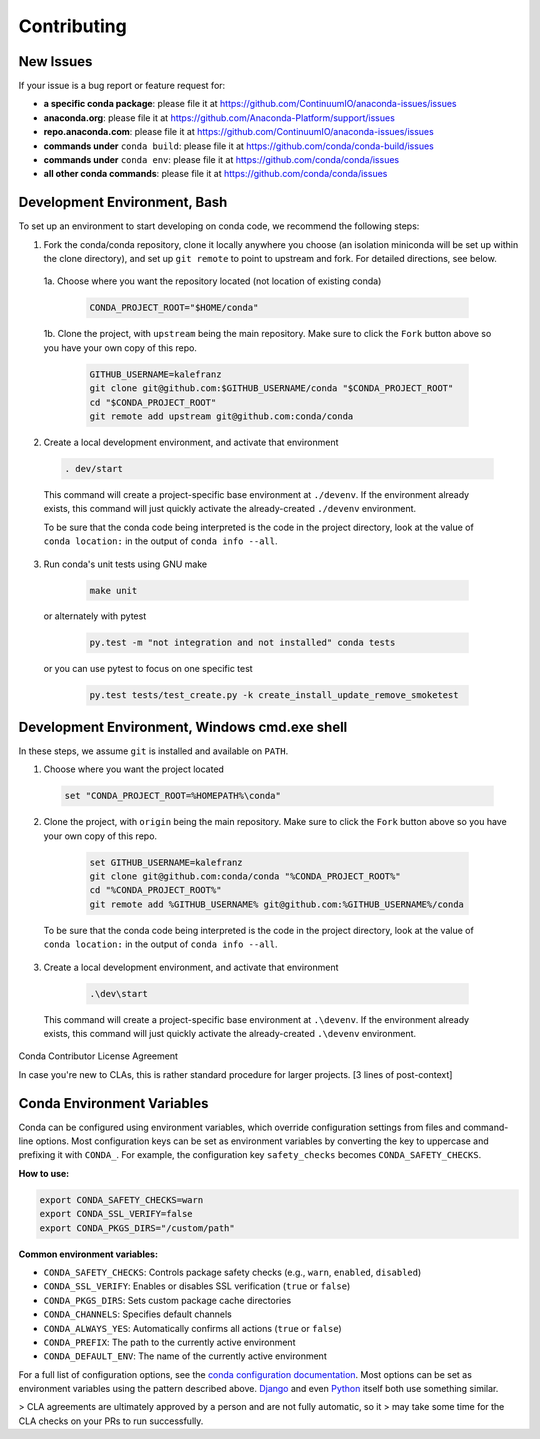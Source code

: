 Contributing
============

.. _new-issues:

New Issues
----------

If your issue is a bug report or feature request for:

* **a specific conda package**: please file it at https://github.com/ContinuumIO/anaconda-issues/issues
* **anaconda.org**: please file it at https://github.com/Anaconda-Platform/support/issues
* **repo.anaconda.com**: please file it at https://github.com/ContinuumIO/anaconda-issues/issues
* **commands under** ``conda build``: please file it at https://github.com/conda/conda-build/issues
* **commands under** ``conda env``: please file it at https://github.com/conda/conda/issues
* **all other conda commands**: please file it at https://github.com/conda/conda/issues


Development Environment, Bash
-----------------------------

To set up an environment to start developing on conda code, we recommend the following steps:

1. Fork the conda/conda repository, clone it locally anywhere you choose (an isolation miniconda
   will be set up within the clone directory), and set up ``git remote`` to point to upstream
   and fork. For detailed directions, see below.

 1a. Choose where you want the repository located (not location of existing conda)

  .. code-block :: console

       CONDA_PROJECT_ROOT="$HOME/conda"

 1b. Clone the project, with ``upstream`` being the main repository. Make sure to click the ``Fork``
 button above so you have your own copy of this repo.

    .. code-block :: console

       GITHUB_USERNAME=kalefranz
       git clone git@github.com:$GITHUB_USERNAME/conda "$CONDA_PROJECT_ROOT"
       cd "$CONDA_PROJECT_ROOT"
       git remote add upstream git@github.com:conda/conda

2. Create a local development environment, and activate that environment

  .. code-block :: console

       . dev/start

  This command will create a project-specific base environment at ``./devenv``. If
  the environment already exists, this command will just quickly activate the
  already-created ``./devenv`` environment.

  To be sure that the conda code being interpreted is the code in the project directory,
  look at the value of ``conda location:`` in the output of ``conda info --all``.

3. Run conda's unit tests using GNU make

  .. code-block :: console

       make unit

 or alternately with pytest

  .. code-block :: console

       py.test -m "not integration and not installed" conda tests

 or you can use pytest to focus on one specific test

  .. code-block :: console

       py.test tests/test_create.py -k create_install_update_remove_smoketest



Development Environment, Windows cmd.exe shell
----------------------------------------------

In these steps, we assume ``git`` is installed and available on ``PATH``.

1. Choose where you want the project located

  .. code-block :: console

       set "CONDA_PROJECT_ROOT=%HOMEPATH%\conda"

2. Clone the project, with ``origin`` being the main repository. Make sure to click the ``Fork``
   button above so you have your own copy of this repo.

  .. code-block :: console

       set GITHUB_USERNAME=kalefranz
       git clone git@github.com:conda/conda "%CONDA_PROJECT_ROOT%"
       cd "%CONDA_PROJECT_ROOT%"
       git remote add %GITHUB_USERNAME% git@github.com:%GITHUB_USERNAME%/conda

 To be sure that the conda code being interpreted is the code in the project directory,
 look at the value of ``conda location:`` in the output of ``conda info --all``.

3. Create a local development environment, and activate that environment

  .. code-block :: console

       .\dev\start

 This command will create a project-specific base environment at ``.\devenv``. If
 the environment already exists, this command will just quickly activate the
 already-created ``.\devenv`` environment.


Conda Contributor License Agreement

In case you're new to CLAs, this is rather standard procedure for larger projects.
[3 lines of post-context]

Conda Environment Variables
--------------------------

Conda can be configured using environment variables, which override configuration settings from files and command-line options. Most configuration keys can be set as environment variables by converting the key to uppercase and prefixing it with ``CONDA_``. For example, the configuration key ``safety_checks`` becomes ``CONDA_SAFETY_CHECKS``.

**How to use:**

.. code-block:: bash

     export CONDA_SAFETY_CHECKS=warn
     export CONDA_SSL_VERIFY=false
     export CONDA_PKGS_DIRS="/custom/path"

**Common environment variables:**

- ``CONDA_SAFETY_CHECKS``: Controls package safety checks (e.g., ``warn``, ``enabled``, ``disabled``)
- ``CONDA_SSL_VERIFY``: Enables or disables SSL verification (``true`` or ``false``)
- ``CONDA_PKGS_DIRS``: Sets custom package cache directories
- ``CONDA_CHANNELS``: Specifies default channels
- ``CONDA_ALWAYS_YES``: Automatically confirms all actions (``true`` or ``false``)
- ``CONDA_PREFIX``: The path to the currently active environment
- ``CONDA_DEFAULT_ENV``: The name of the currently active environment

For a full list of configuration options, see the `conda configuration documentation <https://docs.conda.io/projects/conda/en/stable/configuration.html>`_. Most options can be set as environment variables using the pattern described above.
`Django <https://www.djangoproject.com/foundation/cla/>`_ and even
`Python <https://www.python.org/psf/contrib/contrib-form/>`_ itself both use something similar.

> CLA agreements are ultimately approved by a person and are not fully automatic, so it
> may take some time for the CLA checks on your PRs to run successfully.

.. raw:: html

    <iframe src="https://anaconda.na2.echosign.com/public/esignWidget?wid=CBFCIBAA3AAABLblqZhAzPD8JNseGxXBNSY55tQ9ZE65FLEa2B-rUNAEYEjfxph-KGE3uSbu0fvR5cTRRCnY*&hosted=false" width="100%" height="100%" frameborder="0" style="border: 0; overflow: hidden; min-height: 500px; min-width: 600px;"></iframe>
